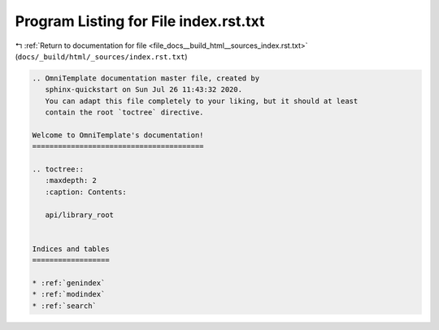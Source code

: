 
.. _program_listing_file_docs__build_html__sources_index.rst.txt:

Program Listing for File index.rst.txt
======================================

|exhale_lsh| :ref:`Return to documentation for file <file_docs__build_html__sources_index.rst.txt>` (``docs/_build/html/_sources/index.rst.txt``)

.. |exhale_lsh| unicode:: U+021B0 .. UPWARDS ARROW WITH TIP LEFTWARDS

.. code-block:: cpp

   .. OmniTemplate documentation master file, created by
      sphinx-quickstart on Sun Jul 26 11:43:32 2020.
      You can adapt this file completely to your liking, but it should at least
      contain the root `toctree` directive.
   
   Welcome to OmniTemplate's documentation!
   ========================================
   
   .. toctree::
      :maxdepth: 2
      :caption: Contents:
      
      api/library_root
   
   
   Indices and tables
   ==================
   
   * :ref:`genindex`
   * :ref:`modindex`
   * :ref:`search`
   
